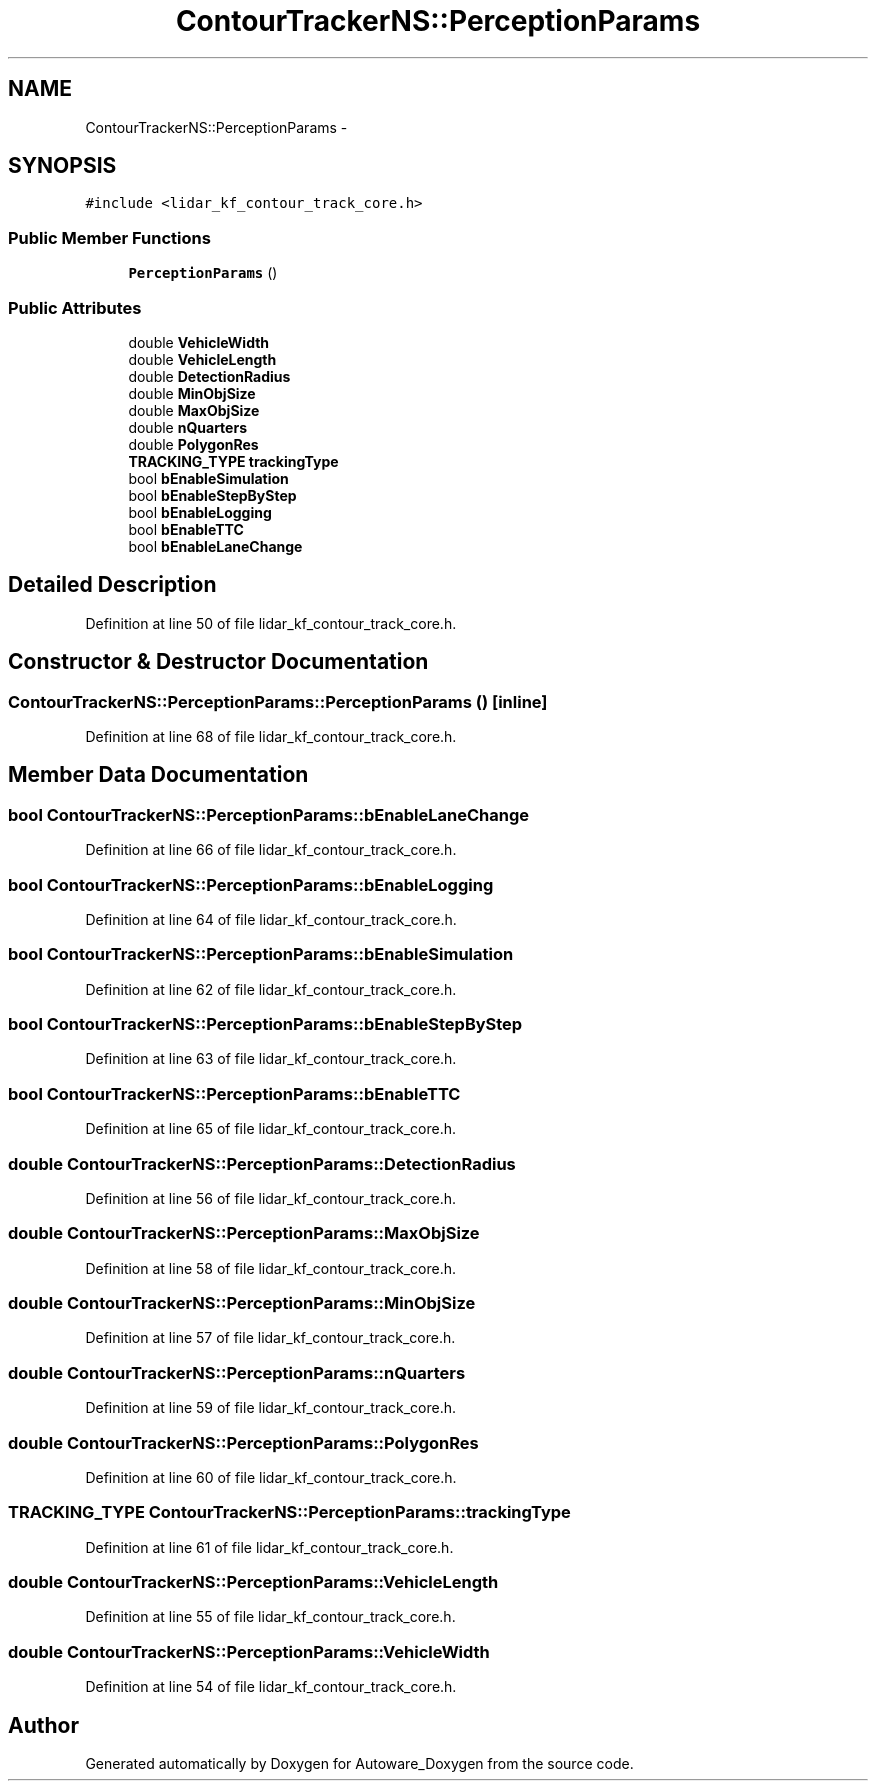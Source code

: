 .TH "ContourTrackerNS::PerceptionParams" 3 "Fri May 22 2020" "Autoware_Doxygen" \" -*- nroff -*-
.ad l
.nh
.SH NAME
ContourTrackerNS::PerceptionParams \- 
.SH SYNOPSIS
.br
.PP
.PP
\fC#include <lidar_kf_contour_track_core\&.h>\fP
.SS "Public Member Functions"

.in +1c
.ti -1c
.RI "\fBPerceptionParams\fP ()"
.br
.in -1c
.SS "Public Attributes"

.in +1c
.ti -1c
.RI "double \fBVehicleWidth\fP"
.br
.ti -1c
.RI "double \fBVehicleLength\fP"
.br
.ti -1c
.RI "double \fBDetectionRadius\fP"
.br
.ti -1c
.RI "double \fBMinObjSize\fP"
.br
.ti -1c
.RI "double \fBMaxObjSize\fP"
.br
.ti -1c
.RI "double \fBnQuarters\fP"
.br
.ti -1c
.RI "double \fBPolygonRes\fP"
.br
.ti -1c
.RI "\fBTRACKING_TYPE\fP \fBtrackingType\fP"
.br
.ti -1c
.RI "bool \fBbEnableSimulation\fP"
.br
.ti -1c
.RI "bool \fBbEnableStepByStep\fP"
.br
.ti -1c
.RI "bool \fBbEnableLogging\fP"
.br
.ti -1c
.RI "bool \fBbEnableTTC\fP"
.br
.ti -1c
.RI "bool \fBbEnableLaneChange\fP"
.br
.in -1c
.SH "Detailed Description"
.PP 
Definition at line 50 of file lidar_kf_contour_track_core\&.h\&.
.SH "Constructor & Destructor Documentation"
.PP 
.SS "ContourTrackerNS::PerceptionParams::PerceptionParams ()\fC [inline]\fP"

.PP
Definition at line 68 of file lidar_kf_contour_track_core\&.h\&.
.SH "Member Data Documentation"
.PP 
.SS "bool ContourTrackerNS::PerceptionParams::bEnableLaneChange"

.PP
Definition at line 66 of file lidar_kf_contour_track_core\&.h\&.
.SS "bool ContourTrackerNS::PerceptionParams::bEnableLogging"

.PP
Definition at line 64 of file lidar_kf_contour_track_core\&.h\&.
.SS "bool ContourTrackerNS::PerceptionParams::bEnableSimulation"

.PP
Definition at line 62 of file lidar_kf_contour_track_core\&.h\&.
.SS "bool ContourTrackerNS::PerceptionParams::bEnableStepByStep"

.PP
Definition at line 63 of file lidar_kf_contour_track_core\&.h\&.
.SS "bool ContourTrackerNS::PerceptionParams::bEnableTTC"

.PP
Definition at line 65 of file lidar_kf_contour_track_core\&.h\&.
.SS "double ContourTrackerNS::PerceptionParams::DetectionRadius"

.PP
Definition at line 56 of file lidar_kf_contour_track_core\&.h\&.
.SS "double ContourTrackerNS::PerceptionParams::MaxObjSize"

.PP
Definition at line 58 of file lidar_kf_contour_track_core\&.h\&.
.SS "double ContourTrackerNS::PerceptionParams::MinObjSize"

.PP
Definition at line 57 of file lidar_kf_contour_track_core\&.h\&.
.SS "double ContourTrackerNS::PerceptionParams::nQuarters"

.PP
Definition at line 59 of file lidar_kf_contour_track_core\&.h\&.
.SS "double ContourTrackerNS::PerceptionParams::PolygonRes"

.PP
Definition at line 60 of file lidar_kf_contour_track_core\&.h\&.
.SS "\fBTRACKING_TYPE\fP ContourTrackerNS::PerceptionParams::trackingType"

.PP
Definition at line 61 of file lidar_kf_contour_track_core\&.h\&.
.SS "double ContourTrackerNS::PerceptionParams::VehicleLength"

.PP
Definition at line 55 of file lidar_kf_contour_track_core\&.h\&.
.SS "double ContourTrackerNS::PerceptionParams::VehicleWidth"

.PP
Definition at line 54 of file lidar_kf_contour_track_core\&.h\&.

.SH "Author"
.PP 
Generated automatically by Doxygen for Autoware_Doxygen from the source code\&.
